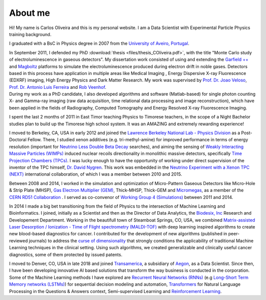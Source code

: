 About me
========
Hi! My name is Carlos Oliveira and this is my personal website. I am a Data Scientist with Experimental Particle Physics training background. 

I graduated with a BsC in Physics degree in 2007 from the `University of Aveiro, Portugal <http://www.ua.pt>`_. 

| In September 2011, I defended my PhD :download:`thesis <files/thesis_COliveira.pdf>`, with the title "Monte Carlo study of electroluminescence in gaseous detectors". My dissertation work consisted of using and extending the `Garfield ++ <http://garfieldpp.web.cern.ch/garfieldpp/>`_  and `Magboltz <http://magboltz.web.cern.ch/magboltz/>`_ platforms to simulate the electroluminescence produced during electron drift in noble gases. Detectors based in this process have application in multiple areas like Medical Imaging , Energy Dispersive X-ray Fluorescence (EDXRF) imaging, High Energy Physics and Dark Matter Research. My work was supervised by `Prof. Dr. Joao Veloso <http://www.ua.pt/research/joao_veloso>`_, `Prof. Dr. Antonio Luis Ferreira <http://www.ua.pt/fis/person/10309053>`_ and `Rob Veenhof <http://rjd.home.cern.ch/rjd/>`_.
| During my work as a PhD candidate, I also developed algorithms and software (Matlab-based) for single photon counting X- and Gamma-ray imaging (raw data acquisition, time relational data processing and image reconstruction), which have been applied in the fields of Radiography, Computed Tomography and Energy Resolved X-ray Fluorescence Imaging.

I spent the last 2 months of 2011 in East Timor teaching Physics to Timorese teachers, in the scope of a Night Bachelor studies plan to build up the Timorese high school system. It was an AMAZING and extremely rewarding experience!

I moved to Berkeley, CA, USA in early 2012 and joined the `Lawrence Berkeley National Lab - Physics Division <http://www.physics.lbl.gov/>`_ as a Post-Doctoral Fellow. There, I studied xenon additives (e.g. tri-methyl-amine) for improved performance in terms of energy resolution (important for `Neutrino Less Double Beta Decay <http://en.wikipedia.org/wiki/Double_beta_decay>`_ searches), and aiming the sensing of `Weakly Interacting Massive Particles (WIMPs) <http://en.wikipedia.org/wiki/Weakly_interacting_massive_particles>`_ induced nuclear recoils directionality in monolithic massive detectors, specifically `Time Projection Chambers (TPCs) <http://en.wikipedia.org/wiki/Time_projection_chamber>`_. I was lucky enough to have the opportunity of working under direct supervision of the inventor of the TPC himself, `Dr. David Nygren <http://nygrensymposium2014.lbl.gov/about-dave>`_. This work was embedded in the `Neutrino Experiment with a Xenon TPC (NEXT) <http://next.ific.uv.es/next/>`_ international collaboration, of which I was a member between 2010 and 2015.

Between 2008 and 2014, I worked in the simulation and optimization of Micro-Pattern Gaseous Detectors like Micro-Hole & Strip Plate (MHSP), `Gas Electron Multiplier (GEM) <http://en.wikipedia.org/wiki/Gas_electron_multiplier>`_, Thick-MHSP, Thick-GEM and `Micromegas <http://en.wikipedia.org/wiki/MicroMegas_detector>`_, as a member of the `CERN RD51 Collaboration <http://rd51-public.web.cern.ch/rd51-public/>`_ . I served as co-convenor of `Working Group 4 (Simulations) <http://rd51-public.web.cern.ch/rd51-public/Activities/WG4.html>`_ between 2011 and 2014.

In 2014 I made a big bet transitioning from the field of Physics to the intersection of Machine Learning and Bioinformatics. I joined, initially as a Scientist and then as the Director of Data Analytics, the `Biodesix, Inc <http://www.biodesix.com/>`_ Research and Developement Department. Working in the beautifull town of Steamboat Springs, CO, USA, we combined `Matrix-assisted Laser Desorption / Ionization - Time of Flight spectrometry (MALDI-TOF) <http://en.wikipedia.org/wiki/Matrix-assisted_laser_desorption/ionization>`_ with deep learning inspired algorithms to create new blood-based diagnostics for cancer. I contributed for the development of new algorithms (published in peer-reviewed journals) to address the `curse of dimensionality <http://towardsdatascience.com/the-curse-of-dimensionality-50dc6e49aa1e>`_ that strongly conditions the applicability of traditional Machine Learning techniques in the clinical setting. Using such algorithms, we created generalizable and clinically useful cancer diagnostics, some of them protected by issued patents.

I moved to Denver, CO, USA in late 2018 and joined `Transamerica <http://www.transamerica.com/individual/>`_, a subsidiary of `Aegon <http://www.aegon.com/home/>`_, as a Data Scientist. Since then, I have been developing innovative AI based solutions that transform the way business is conducted in the corporation. Some of the Machine Learning methods I have explored are `Recurrent Neural Networks (RNNs) <http://towardsdatascience.com/recurrent-neural-networks-d4642c9bc7ce>`_ (e.g `Long-Short Term Memory networks (LSTMs) <http://towardsdatascience.com/understanding-rnns-lstms-and-grus-ed62eb584d90>`_) for sequential decision modeling and automation, `Transformers <http://huggingface.co/transformers/>`_ for Natural Language Processing in the Questions & Answers context, Semi-supervised Learning and `Reinforcement Learning <http://towardsdatascience.com/applications-of-reinforcement-learning-in-real-world-1a94955bcd12>`_. 
